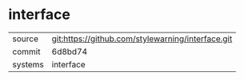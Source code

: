 * interface



|---------+-------------------------------------------|
| source  | git:https://github.com/stylewarning/interface.git   |
| commit  | 6d8bd74  |
| systems | interface |
|---------+-------------------------------------------|

